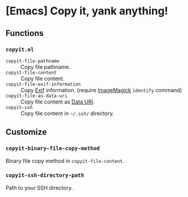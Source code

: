 * [Emacs] Copy it, yank anything!
** Functions
*** =copyit.el=
- =copyit-file-pathname= :: Copy file pathname.
- =copyit-file-content= :: Copy file content.
- =copyit-file-exif-information= :: Copy [[https://en.wikipedia.org/wiki/Exchangeable_image_file_format][Exif]] information. (require [[http://www.imagemagick.org/script/index.php][ImageMagick]] =identify= command)
- =copyit-file-as-data-uri= :: Copy file content as [[https://en.wikipedia.org/wiki/Data_URI_scheme][Data URI]].
- =copyit-ssh= :: Copy file content in =~/.ssh/= directory.
** Customize
*** =copyit-binary-file-copy-method=
Binary file copy method in =copyit-file-content=.
*** =copyit-ssh-directory-path=
Path to your SSH directory.
